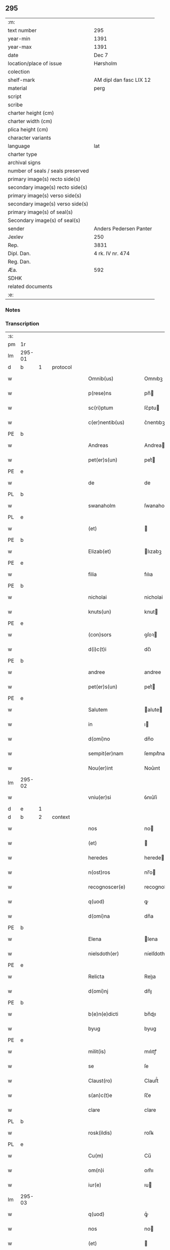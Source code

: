 ** 295

| :m:                               |                         |
| text number                       | 295                     |
| year-min                          | 1391                    |
| year-max                          | 1391                    |
| date                              | Dec 7                   |
| location/place of issue           | Hørsholm                |
| colection                         |                         |
| shelf-mark                        | AM dipl dan fasc LIX 12 |
| material                          | perg                    |
| script                            |                         |
| scribe                            |                         |
| charter height (cm)               |                         |
| charter width (cm)                |                         |
| plica height (cm)                 |                         |
| character variants                |                         |
| language                          | lat                     |
| charter type                      |                         |
| archival signs                    |                         |
| number of seals / seals preserved |                         |
| primary image(s) recto side(s)    |                         |
| secondary image(s) recto side(s)  |                         |
| primary image(s) verso side(s)    |                         |
| secondary image(s) verso side(s)  |                         |
| primary image(s) of seal(s)       |                         |
| Secondary image(s) of seal(s)     |                         |
| sender                            | Anders Pedersen Panter  |
| Jexlev                            | 250                     |
| Rep.                              | 3831                    |
| Dipl. Dan.                        | 4 rk. IV nr. 474        |
| Reg. Dan.                         |                         |
| Æa.                               | 592                     |
| SDHK                              |                         |
| related documents                 |                         |
| :e:                               |                         |

*** Notes


*** Transcription
| :s: |        |   |   |   |   |                       |             |   |   |   |   |     |   |   |   |               |          |          |  |    |    |    |    |
| pm  | 1r     |   |   |   |   |                       |             |   |   |   |   |     |   |   |   |               |          |          |  |    |    |    |    |
| lm  | 295-01 |   |   |   |   |                       |             |   |   |   |   |     |   |   |   |               |          |          |  |    |    |    |    |
| d  | b      | 1  |   | protocol  |   |                       |             |   |   |   |   |     |   |   |   |               |          |          |  |    |    |    |    |
| w   |        |   |   |   |   | Omnib(us)             | Omnıbꝫ      |   |   |   |   | lat |   |   |   |        295-01 | 1:protocol |          |  |    |    |    |    |
| w   |        |   |   |   |   | p(rese)ns             | pn̅         |   |   |   |   | lat |   |   |   |        295-01 | 1:protocol |          |  |    |    |    |    |
| w   |        |   |   |   |   | sc(ri)ptum            | ſc͛ptu      |   |   |   |   | lat |   |   |   |        295-01 | 1:protocol |          |  |    |    |    |    |
| w   |        |   |   |   |   | c(er)nentib(us)       | c͛nentıbꝫ    |   |   |   |   | lat |   |   |   |        295-01 | 1:protocol |          |  |    |    |    |    |
| PE  | b      |   |   |   |   |                       |             |   |   |   |   |     |   |   |   |               |          |          |  |    |    |    |    |
| w   |        |   |   |   |   | Andreas               | Andrea     |   |   |   |   | lat |   |   |   |        295-01 | 1:protocol |          |  |2796|    |    |    |
| w   |        |   |   |   |   | pet(er)s(un)          | pet͛        |   |   |   |   | dan |   |   |   |        295-01 | 1:protocol |          |  |2796|    |    |    |
| PE  | e      |   |   |   |   |                       |             |   |   |   |   |     |   |   |   |               |          |          |  |    |    |    |    |
| w   |        |   |   |   |   | de                    | de          |   |   |   |   | lat |   |   |   |        295-01 | 1:protocol |          |  |    |    |    |    |
| PL  | b      |   |   |   |   |                       |             |   |   |   |   |     |   |   |   |               |          |          |  |    |    |    |    |
| w   |        |   |   |   |   | swanaholm             | ſwanahol   |   |   |   |   | dan |   |   |   |        295-01 | 1:protocol |          |  |    |    |2659|    |
| PL  | e      |   |   |   |   |                       |             |   |   |   |   |     |   |   |   |               |          |          |  |    |    |    |    |
| w   |        |   |   |   |   | (et)                  |            |   |   |   |   | lat |   |   |   |        295-01 | 1:protocol |          |  |    |    |    |    |
| PE  | b      |   |   |   |   |                       |             |   |   |   |   |     |   |   |   |               |          |          |  |    |    |    |    |
| w   |        |   |   |   |   | Elizab(et)            | lızabꝫ     |   |   |   |   | lat |   |   |   |        295-01 | 1:protocol |          |  |2797|    |    |    |
| PE  | e      |   |   |   |   |                       |             |   |   |   |   |     |   |   |   |               |          |          |  |    |    |    |    |
| w   |        |   |   |   |   | filia                 | fılıa       |   |   |   |   | lat |   |   |   |        295-01 | 1:protocol |          |  |    |    |    |    |
| PE  | b      |   |   |   |   |                       |             |   |   |   |   |     |   |   |   |               |          |          |  |    |    |    |    |
| w   |        |   |   |   |   | nicholai              | nicholai    |   |   |   |   | lat |   |   |   |        295-01 | 1:protocol |          |  |2799|    |    |    |
| w   |        |   |   |   |   | knuts(un)             | knut       |   |   |   |   | dan |   |   |   |        295-01 | 1:protocol |          |  |2799|    |    |    |
| PE  | e      |   |   |   |   |                       |             |   |   |   |   |     |   |   |   |               |          |          |  |    |    |    |    |
| w   |        |   |   |   |   | (con)sors             | ꝯſoꝛ       |   |   |   |   | lat |   |   |   |        295-01 | 1:protocol |          |  |    |    |    |    |
| w   |        |   |   |   |   | d(i)c(t)i             | dc̅ı         |   |   |   |   | lat |   |   |   |        295-01 | 1:protocol |          |  |    |    |    |    |
| PE  | b      |   |   |   |   |                       |             |   |   |   |   |     |   |   |   |               |          |          |  |    |    |    |    |
| w   |        |   |   |   |   | andree                | andree      |   |   |   |   | lat |   |   |   |        295-01 | 1:protocol |          |  |2798|    |    |    |
| w   |        |   |   |   |   | pet(er)s(un)          | pet͛        |   |   |   |   | dan |   |   |   |        295-01 | 1:protocol |          |  |2798|    |    |    |
| PE  | e      |   |   |   |   |                       |             |   |   |   |   |     |   |   |   |               |          |          |  |    |    |    |    |
| w   |        |   |   |   |   | Salutem               | alute     |   |   |   |   | lat |   |   |   |        295-01 | 1:protocol |          |  |    |    |    |    |
| w   |        |   |   |   |   | in                    | ı          |   |   |   |   | lat |   |   |   |        295-01 | 1:protocol |          |  |    |    |    |    |
| w   |        |   |   |   |   | d(omi)no              | dn̅o         |   |   |   |   | lat |   |   |   |        295-01 | 1:protocol |          |  |    |    |    |    |
| w   |        |   |   |   |   | sempit(er)nam         | ſempıt͛na   |   |   |   |   | lat |   |   |   |        295-01 | 1:protocol |          |  |    |    |    |    |
| w   |        |   |   |   |   | Nou(er)int            | Nou͛ınt      |   |   |   |   | lat |   |   |   |        295-01 | 1:protocol |          |  |    |    |    |    |
| lm  | 295-02 |   |   |   |   |                       |             |   |   |   |   |     |   |   |   |               |          |          |  |    |    |    |    |
| w   |        |   |   |   |   | vniu(er)si            | ỽnıu͛ſi      |   |   |   |   | lat |   |   |   |        295-02 | 1:protocol |          |  |    |    |    |    |
| d  | e      | 1  |   |   |   |                       |             |   |   |   |   |     |   |   |   |               |          |          |  |    |    |    |    |
| d  | b      | 2  |   | context  |   |                       |             |   |   |   |   |     |   |   |   |               |          |          |  |    |    |    |    |
| w   |        |   |   |   |   | nos                   | no         |   |   |   |   | lat |   |   |   |        295-02 | 2:context |          |  |    |    |    |    |
| w   |        |   |   |   |   | (et)                  |            |   |   |   |   | lat |   |   |   |        295-02 | 2:context |          |  |    |    |    |    |
| w   |        |   |   |   |   | heredes               | herede     |   |   |   |   | lat |   |   |   |        295-02 | 2:context |          |  |    |    |    |    |
| w   |        |   |   |   |   | n(ost)ros             | nr̅o        |   |   |   |   | lat |   |   |   |        295-02 | 2:context |          |  |    |    |    |    |
| w   |        |   |   |   |   | recognoscer(e)        | recognoſce |   |   |   |   | lat |   |   |   |        295-02 | 2:context |          |  |    |    |    |    |
| w   |        |   |   |   |   | q(uod)                | ꝙ           |   |   |   |   | lat |   |   |   |        295-02 | 2:context |          |  |    |    |    |    |
| w   |        |   |   |   |   | d(omi)na              | dn̅a         |   |   |   |   | lat |   |   |   |        295-02 | 2:context |          |  |    |    |    |    |
| PE  | b      |   |   |   |   |                       |             |   |   |   |   |     |   |   |   |               |          |          |  |    |    |    |    |
| w   |        |   |   |   |   | Elena                 | lena       |   |   |   |   | lat |   |   |   |        295-02 | 2:context |          |  |2800|    |    |    |
| w   |        |   |   |   |   | nielsdoth(er)         | níelſdoth  |   |   |   |   | dan |   |   |   |        295-02 | 2:context |          |  |2800|    |    |    |
| PE  | e      |   |   |   |   |                       |             |   |   |   |   |     |   |   |   |               |          |          |  |    |    |    |    |
| w   |        |   |   |   |   | Relicta               | Relıa      |   |   |   |   | lat |   |   |   |        295-02 | 2:context |          |  |    |    |    |    |
| w   |        |   |   |   |   | d(omi)nj              | dn̅ȷ         |   |   |   |   | lat |   |   |   |        295-02 | 2:context |          |  |    |    |    |    |
| PE  | b      |   |   |   |   |                       |             |   |   |   |   |     |   |   |   |               |          |          |  |    |    |    |    |
| w   |        |   |   |   |   | b(e)n(e)dicti         | bn̅dıı      |   |   |   |   | lat |   |   |   |        295-02 | 2:context |          |  |2801|    |    |    |
| w   |        |   |   |   |   | byug                  | byug        |   |   |   |   | dan |   |   |   |        295-02 | 2:context |          |  |2801|    |    |    |
| PE  | e      |   |   |   |   |                       |             |   |   |   |   |     |   |   |   |               |          |          |  |    |    |    |    |
| w   |        |   |   |   |   | milit(is)             | mılıtꝭ      |   |   |   |   | lat |   |   |   |        295-02 | 2:context |          |  |    |    |    |    |
| w   |        |   |   |   |   | se                    | ſe          |   |   |   |   | lat |   |   |   |        295-02 | 2:context |          |  |    |    |    |    |
| w   |        |   |   |   |   | Claust(ro)            | Clauﬅͦ       |   |   |   |   | lat |   |   |   |        295-02 | 2:context |          |  |    |    |    |    |
| w   |        |   |   |   |   | s(an)c(t)e            | ſc̅e         |   |   |   |   | lat |   |   |   |        295-02 | 2:context |          |  |    |    |    |    |
| w   |        |   |   |   |   | clare                 | clare       |   |   |   |   | lat |   |   |   |        295-02 | 2:context |          |  |    |    |    |    |
| PL  | b      |   |   |   |   |                       |             |   |   |   |   |     |   |   |   |               |          |          |  |    |    |    |    |
| w   |        |   |   |   |   | rosk(ildis)           | roſꝃ        |   |   |   |   | lat |   |   |   |        295-02 | 2:context |          |  |    |    |2660|    |
| PL  | e      |   |   |   |   |                       |             |   |   |   |   |     |   |   |   |               |          |          |  |    |    |    |    |
| w   |        |   |   |   |   | Cu(m)                 | Cu̅          |   |   |   |   | lat |   |   |   |        295-02 | 2:context |          |  |    |    |    |    |
| w   |        |   |   |   |   | om(n)i                | om̅ı         |   |   |   |   | lat |   |   |   |        295-02 | 2:context |          |  |    |    |    |    |
| w   |        |   |   |   |   | iur(e)                | ıu         |   |   |   |   | lat |   |   |   |        295-02 | 2:context |          |  |    |    |    |    |
| lm  | 295-03 |   |   |   |   |                       |             |   |   |   |   |     |   |   |   |               |          |          |  |    |    |    |    |
| w   |        |   |   |   |   | q(uod)                | ꝙͦ           |   |   |   |   | lat |   |   |   |        295-03 | 2:context |          |  |    |    |    |    |
| w   |        |   |   |   |   | nos                   | no         |   |   |   |   | lat |   |   |   |        295-03 | 2:context |          |  |    |    |    |    |
| w   |        |   |   |   |   | (et)                  |            |   |   |   |   | lat |   |   |   |        295-03 | 2:context |          |  |    |    |    |    |
| w   |        |   |   |   |   | heredes               | herede     |   |   |   |   | lat |   |   |   |        295-03 | 2:context |          |  |    |    |    |    |
| w   |        |   |   |   |   | n(ost)ri              | nr̅ı         |   |   |   |   | lat |   |   |   |        295-03 | 2:context |          |  |    |    |    |    |
| w   |        |   |   |   |   | h(ab)em(us)           | he̅m᷒         |   |   |   |   | lat |   |   |   |        295-03 | 2:context |          |  |    |    |    |    |
| w   |        |   |   |   |   | (et)                  |            |   |   |   |   | lat |   |   |   |        295-03 | 2:context |          |  |    |    |    |    |
| w   |        |   |   |   |   | in                    | i          |   |   |   |   | lat |   |   |   |        295-03 | 2:context |          |  |    |    |    |    |
| w   |        |   |   |   |   | poster(um)            | poﬅeꝝ       |   |   |   |   | lat |   |   |   |        295-03 | 2:context |          |  |    |    |    |    |
| w   |        |   |   |   |   | h(ab)er(e)            | he̅         |   |   |   |   | lat |   |   |   |        295-03 | 2:context |          |  |    |    |    |    |
| w   |        |   |   |   |   | possum(us)            | poum᷒       |   |   |   |   | lat |   |   |   |        295-03 | 2:context |          |  |    |    |    |    |
| w   |        |   |   |   |   | in                    | ı          |   |   |   |   | lat |   |   |   |        295-03 | 2:context |          |  |    |    |    |    |
| w   |        |   |   |   |   | bonis                 | boni       |   |   |   |   | lat |   |   |   |        295-03 | 2:context |          |  |    |    |    |    |
| w   |        |   |   |   |   | inf(ra)sc(ri)pt(is)   | ınfſcptꝭ  |   |   |   |   | lat |   |   |   |        295-03 | 2:context |          |  |    |    |    |    |
| w   |        |   |   |   |   | vt                    | ỽt          |   |   |   |   | lat |   |   |   |        295-03 | 2:context |          |  |    |    |    |    |
| w   |        |   |   |   |   | seq(ui)t(ur)          | ſeq͛tᷣ        |   |   |   |   | lat |   |   |   |        295-03 | 2:context |          |  |    |    |    |    |
| w   |        |   |   |   |   | ex                    | ex          |   |   |   |   | lat |   |   |   |        295-03 | 2:context |          |  |    |    |    |    |
| w   |        |   |   |   |   | (con)silio            | ꝯſılıo      |   |   |   |   | lat |   |   |   |        295-03 | 2:context |          |  |    |    |    |    |
| w   |        |   |   |   |   | p(rese)ent(em)        | ꝑentͫ        |   |   |   |   | lat |   |   |   |        295-03 | 2:context |          |  |    |    |    |    |
| w   |        |   |   |   |   | (et)                  |            |   |   |   |   | lat |   |   |   |        295-03 | 2:context |          |  |    |    |    |    |
| w   |        |   |   |   |   | amicor(um)            | amıcoꝝ      |   |   |   |   | lat |   |   |   |        295-03 | 2:context |          |  |    |    |    |    |
| w   |        |   |   |   |   | suor(um)              | ſuoꝝ        |   |   |   |   | lat |   |   |   |        295-03 | 2:context |          |  |    |    |    |    |
| w   |        |   |   |   |   | (et)                  |            |   |   |   |   | lat |   |   |   |        295-03 | 2:context |          |  |    |    |    |    |
| w   |        |   |   |   |   | sp(eci)alit(er)       | ſpal̅ıt     |   |   |   |   | lat |   |   |   |        295-03 | 2:context |          |  |    |    |    |    |
| w   |        |   |   |   |   | n(ost)r(u)m           | nr̅         |   |   |   |   | lat |   |   |   |        295-03 | 2:context |          |  |    |    |    |    |
| w   |        |   |   |   |   | (com)m(en)dauit       | ꝯm̅dauit     |   |   |   |   | lat |   |   |   |        295-03 | 2:context |          |  |    |    |    |    |
| w   |        |   |   |   |   | p(rimo)               | pͦ           |   |   |   |   | lat |   |   |   |        295-03 | 2:context |          |  |    |    |    |    |
| lm  | 295-04 |   |   |   |   |                       |             |   |   |   |   |     |   |   |   |               |          |          |  |    |    |    |    |
| w   |        |   |   |   |   | q(uod)                | ꝙ           |   |   |   |   | lat |   |   |   |        295-04 | 2:context |          |  |    |    |    |    |
| w   |        |   |   |   |   | ip(s)a                | ıp̅a         |   |   |   |   | lat |   |   |   |        295-04 | 2:context |          |  |    |    |    |    |
| w   |        |   |   |   |   | d(omi)na              | dn̅a         |   |   |   |   | lat |   |   |   |        295-04 | 2:context |          |  |    |    |    |    |
| PE  | b      |   |   |   |   |                       |             |   |   |   |   |     |   |   |   |               |          |          |  |    |    |    |    |
| w   |        |   |   |   |   | Elena                 | lena       |   |   |   |   | lat |   |   |   |        295-04 | 2:context |          |  |2802|    |    |    |
| PE  | e      |   |   |   |   |                       |             |   |   |   |   |     |   |   |   |               |          |          |  |    |    |    |    |
| w   |        |   |   |   |   | claust(ro)            | clauﬅͦ       |   |   |   |   | lat |   |   |   |        295-04 | 2:context |          |  |    |    |    |    |
| w   |        |   |   |   |   | s(an)c(t)e            | ſc̅e         |   |   |   |   | lat |   |   |   |        295-04 | 2:context |          |  |    |    |    |    |
| w   |        |   |   |   |   | !cler(e)¡             | !cle¡      |   |   |   |   | lat |   |   |   |        295-04 | 2:context |          |  |    |    |    |    |
| PL  | b      |   |   |   |   |                       |             |   |   |   |   |     |   |   |   |               |          |          |  |    |    |    |    |
| w   |        |   |   |   |   | rosk(ildis)           | roſꝃ        |   |   |   |   | lat |   |   |   |        295-04 | 2:context |          |  |    |    |2668|    |
| PL  | e      |   |   |   |   |                       |             |   |   |   |   |     |   |   |   |               |          |          |  |    |    |    |    |
| w   |        |   |   |   |   | om(n)ia               | om̅ıa        |   |   |   |   | lat |   |   |   |        295-04 | 2:context |          |  |    |    |    |    |
| w   |        |   |   |   |   | bo(na)                | bo         |   |   |   |   | lat |   |   |   |        295-04 | 2:context |          |  |    |    |    |    |
| w   |        |   |   |   |   | que                   | que         |   |   |   |   | lat |   |   |   |        295-04 | 2:context |          |  |    |    |    |    |
| w   |        |   |   |   |   | d(omi)n(u)s           | dn̅         |   |   |   |   | lat |   |   |   |        295-04 | 2:context |          |  |    |    |    |    |
| PE  | b      |   |   |   |   |                       |             |   |   |   |   |     |   |   |   |               |          |          |  |    |    |    |    |
| w   |        |   |   |   |   | b(e)n(e)d(ic)tus      | bn̅dt̅u      |   |   |   |   | lat |   |   |   |        295-04 | 2:context |          |  |2803|    |    |    |
| w   |        |   |   |   |   | byug                  | byug        |   |   |   |   | dan |   |   |   |        295-04 | 2:context |          |  |2803|    |    |    |
| PE  | e      |   |   |   |   |                       |             |   |   |   |   |     |   |   |   |               |          |          |  |    |    |    |    |
| w   |        |   |   |   |   | cu(m)                 | cu̅          |   |   |   |   | lat |   |   |   |        295-04 | 2:context |          |  |    |    |    |    |
| w   |        |   |   |   |   | ip(s)a                | ıp̅a         |   |   |   |   | lat |   |   |   |        295-04 | 2:context |          |  |    |    |    |    |
| w   |        |   |   |   |   | d(omi)na              | dn̅a         |   |   |   |   | lat |   |   |   |        295-04 | 2:context |          |  |    |    |    |    |
| PE  | b      |   |   |   |   |                       |             |   |   |   |   |     |   |   |   |               |          |          |  |    |    |    |    |
| w   |        |   |   |   |   | elena                 | elena       |   |   |   |   | lat |   |   |   |        295-04 | 2:context |          |  |2804|    |    |    |
| PE  | e      |   |   |   |   |                       |             |   |   |   |   |     |   |   |   |               |          |          |  |    |    |    |    |
| w   |        |   |   |   |   | post                  | poﬅ         |   |   |   |   | lat |   |   |   |        295-04 | 2:context |          |  |    |    |    |    |
| w   |        |   |   |   |   | mortem                | moꝛte      |   |   |   |   | lat |   |   |   |        295-04 | 2:context |          |  |    |    |    |    |
| w   |        |   |   |   |   | patr(is)              | patrꝭ       |   |   |   |   | lat |   |   |   |        295-04 | 2:context |          |  |    |    |    |    |
| w   |        |   |   |   |   | sui                   | ſuı         |   |   |   |   | lat |   |   |   |        295-04 | 2:context |          |  |    |    |    |    |
| PE  | b      |   |   |   |   |                       |             |   |   |   |   |     |   |   |   |               |          |          |  |    |    |    |    |
| w   |        |   |   |   |   | nicholai              | nicholai    |   |   |   |   | lat |   |   |   |        295-04 | 2:context |          |  |2805|    |    |    |
| w   |        |   |   |   |   | erixs(un)             | erix       |   |   |   |   | dan |   |   |   |        295-04 | 2:context |          |  |2805|    |    |    |
| PE  | e      |   |   |   |   |                       |             |   |   |   |   |     |   |   |   |               |          |          |  |    |    |    |    |
| w   |        |   |   |   |   | (et)                  |            |   |   |   |   | lat |   |   |   |        295-04 | 2:context |          |  |    |    |    |    |
| w   |        |   |   |   |   | fratr(is)             | fratrꝭ      |   |   |   |   | lat |   |   |   |        295-04 | 2:context |          |  |    |    |    |    |
| lm  | 295-05 |   |   |   |   |                       |             |   |   |   |   |     |   |   |   |               |          |          |  |    |    |    |    |
| w   |        |   |   |   |   | sui                   | ſuı         |   |   |   |   | lat |   |   |   |        295-05 | 2:context |          |  |    |    |    |    |
| PE  | b      |   |   |   |   |                       |             |   |   |   |   |     |   |   |   |               |          |          |  |    |    |    |    |
| w   |        |   |   |   |   | Erici                 | rıci       |   |   |   |   | lat |   |   |   |        295-05 | 2:context |          |  |2806|    |    |    |
| w   |        |   |   |   |   | niclis(un)            | niclı      |   |   |   |   | dan |   |   |   |        295-05 | 2:context |          |  |2806|    |    |    |
| PE  | e      |   |   |   |   |                       |             |   |   |   |   |     |   |   |   |               |          |          |  |    |    |    |    |
| w   |        |   |   |   |   | pie                   | pie         |   |   |   |   | lat |   |   |   |        295-05 | 2:context |          |  |    |    |    |    |
| w   |        |   |   |   |   | memor(ie)             | memo       |   |   |   |   | lat |   |   |   |        295-05 | 2:context |          |  |    |    |    |    |
| w   |        |   |   |   |   | h(ab)uit              | hu̅ıt        |   |   |   |   | lat |   |   |   |        295-05 | 2:context |          |  |    |    |    |    |
| w   |        |   |   |   |   | (et)                  |            |   |   |   |   | lat |   |   |   |        295-05 | 2:context |          |  |    |    |    |    |
| w   |        |   |   |   |   | he(re)ditauit         | he͛dıtauit   |   |   |   |   | lat |   |   |   |        295-05 | 2:context |          |  |    |    |    |    |
| p   |        |   |   |   |   | .                     | .           |   |   |   |   | lat |   |   |   |        295-05 | 2:context |          |  |    |    |    |    |
| w   |        |   |   |   |   | in                    | ı          |   |   |   |   | lat |   |   |   |        295-05 | 2:context |          |  |    |    |    |    |
| PL  | b      |   |   |   |   |                       |             |   |   |   |   |     |   |   |   |               |          |          |  |    |    |    |    |
| w   |        |   |   |   |   | strøby                | ﬅrøby       |   |   |   |   | dan |   |   |   |        295-05 | 2:context |          |  |    |    |2661|    |
| PL  | e      |   |   |   |   |                       |             |   |   |   |   |     |   |   |   |               |          |          |  |    |    |    |    |
| p   |        |   |   |   |   | .                     | .           |   |   |   |   | lat |   |   |   |        295-05 | 2:context |          |  |    |    |    |    |
| w   |        |   |   |   |   | in                    | ı          |   |   |   |   | lat |   |   |   |        295-05 | 2:context |          |  |    |    |    |    |
| w   |        |   |   |   |   | steuensh(e)r(et)      | ﬅeuenſhꝛ̅    |   |   |   |   | dan |   |   |   |        295-05 | 2:context |          |  |    |    |    |    |
| w   |        |   |   |   |   | sita                  | ſıta        |   |   |   |   | lat |   |   |   |        295-05 | 2:context |          |  |    |    |    |    |
| w   |        |   |   |   |   | cu(m)                 | cu̅          |   |   |   |   | lat |   |   |   |        295-05 | 2:context |          |  |    |    |    |    |
| w   |        |   |   |   |   | om(n)ib(us)           | om̅ıbꝫ       |   |   |   |   | lat |   |   |   |        295-05 | 2:context |          |  |    |    |    |    |
| w   |        |   |   |   |   | suis                  | ſuı        |   |   |   |   | lat |   |   |   |        295-05 | 2:context |          |  |    |    |    |    |
| w   |        |   |   |   |   | p(er)tine(n)iis       | ꝑtıne̅íí    |   |   |   |   | lat |   |   |   |        295-05 | 2:context |          |  |    |    |    |    |
| w   |        |   |   |   |   | n(u)llis              | nll̅ı       |   |   |   |   | lat |   |   |   |        295-05 | 2:context |          |  |    |    |    |    |
| w   |        |   |   |   |   | except(is)            | exceptꝭ     |   |   |   |   | lat |   |   |   |        295-05 | 2:context |          |  |    |    |    |    |
| w   |        |   |   |   |   | dat                   | dat         |   |   |   |   | lat |   |   |   |        295-05 | 2:context |          |  |    |    |    |    |
| w   |        |   |   |   |   | (et)                  |            |   |   |   |   | lat |   |   |   |        295-05 | 2:context |          |  |    |    |    |    |
| w   |        |   |   |   |   | scotat                | ſcotat      |   |   |   |   | lat |   |   |   |        295-05 | 2:context |          |  |    |    |    |    |
| w   |        |   |   |   |   | in                    | ı          |   |   |   |   | lat |   |   |   |        295-05 | 2:context |          |  |    |    |    |    |
| w   |        |   |   |   |   | p(er)petuu(m)         | ̲etuu̅       |   |   |   |   | lat |   |   |   |        295-05 | 2:context |          |  |    |    |    |    |
| lm  | 295-06 |   |   |   |   |                       |             |   |   |   |   |     |   |   |   |               |          |          |  |    |    |    |    |
| w   |        |   |   |   |   | possidenda            | poıdenda   |   |   |   |   | lat |   |   |   |        295-06 | 2:context |          |  |    |    |    |    |
| w   |        |   |   |   |   | Ita                   | Ita         |   |   |   |   | lat |   |   |   |        295-06 | 2:context |          |  |    |    |    |    |
| w   |        |   |   |   |   | q(uod)                | ꝙ           |   |   |   |   | lat |   |   |   |        295-06 | 2:context |          |  |    |    |    |    |
| w   |        |   |   |   |   | ip(s)a                | ıp̅a         |   |   |   |   | lat |   |   |   |        295-06 | 2:context |          |  |    |    |    |    |
| w   |        |   |   |   |   | d(omi)na              | dn̅a         |   |   |   |   | lat |   |   |   |        295-06 | 2:context |          |  |    |    |    |    |
| PE  | b      |   |   |   |   |                       |             |   |   |   |   |     |   |   |   |               |          |          |  |    |    |    |    |
| w   |        |   |   |   |   | elena                 | elena       |   |   |   |   | lat |   |   |   |        295-06 | 2:context |          |  |2808|    |    |    |
| PE  | e      |   |   |   |   |                       |             |   |   |   |   |     |   |   |   |               |          |          |  |    |    |    |    |
| w   |        |   |   |   |   | (et)                  |            |   |   |   |   | lat |   |   |   |        295-06 | 2:context |          |  |    |    |    |    |
| w   |        |   |   |   |   | claustr(um)           | clauﬅrͫ      |   |   |   |   | lat |   |   |   |        295-06 | 2:context |          |  |    |    |    |    |
| w   |        |   |   |   |   | p(re)d(i)c(t)um       | p̅dc̅u       |   |   |   |   | lat |   |   |   |        295-06 | 2:context |          |  |    |    |    |    |
| w   |        |   |   |   |   | ip(s)is               | ıp̅ı        |   |   |   |   | lat |   |   |   |        295-06 | 2:context |          |  |    |    |    |    |
| w   |        |   |   |   |   | bo(n)is               | bo̅ı        |   |   |   |   | lat |   |   |   |        295-06 | 2:context |          |  |    |    |    |    |
| w   |        |   |   |   |   | tam                   | ta         |   |   |   |   | lat |   |   |   |        295-06 | 2:context |          |  |    |    |    |    |
| w   |        |   |   |   |   | in                    | i          |   |   |   |   | lat |   |   |   |        295-06 | 2:context |          |  |    |    |    |    |
| w   |        |   |   |   |   | vita                  | ỽıta        |   |   |   |   | lat |   |   |   |        295-06 | 2:context |          |  |    |    |    |    |
| w   |        |   |   |   |   | ip(s)i(us)            | ıp̅ı᷒         |   |   |   |   | lat |   |   |   |        295-06 | 2:context |          |  |    |    |    |    |
| w   |        |   |   |   |   | d(omi)ne              | dn̅e         |   |   |   |   | lat |   |   |   |        295-06 | 2:context |          |  |    |    |    |    |
| PE  | b      |   |   |   |   |                       |             |   |   |   |   |     |   |   |   |               |          |          |  |    |    |    |    |
| w   |        |   |   |   |   | Elene                 | lene       |   |   |   |   | lat |   |   |   |        295-06 | 2:context |          |  |2807|    |    |    |
| PE  | e      |   |   |   |   |                       |             |   |   |   |   |     |   |   |   |               |          |          |  |    |    |    |    |
| w   |        |   |   |   |   | q(uam)                | ꝙ          |   |   |   |   | lat |   |   |   |        295-06 | 2:context |          |  |    |    |    |    |
| w   |        |   |   |   |   | post                  | poﬅ         |   |   |   |   | lat |   |   |   |        295-06 | 2:context |          |  |    |    |    |    |
| w   |        |   |   |   |   | morte(m)              | moꝛte̅       |   |   |   |   | lat |   |   |   |        295-06 | 2:context |          |  |    |    |    |    |
| w   |        |   |   |   |   | ip(s)i(us)            | ıp̅ı        |   |   |   |   | lat |   |   |   |        295-06 | 2:context |          |  |    |    |    |    |
| w   |        |   |   |   |   | libe(re)              | lıbe͛        |   |   |   |   | lat |   |   |   |        295-06 | 2:context |          |  |    |    |    |    |
| w   |        |   |   |   |   | vtant(ur)             | ỽtantᷣ       |   |   |   |   | lat |   |   |   |        295-06 | 2:context |          |  |    |    |    |    |
| w   |        |   |   |   |   | (et)                  |            |   |   |   |   | lat |   |   |   |        295-06 | 2:context |          |  |    |    |    |    |
| w   |        |   |   |   |   | ad                    | ad          |   |   |   |   | lat |   |   |   |        295-06 | 2:context |          |  |    |    |    |    |
| w   |        |   |   |   |   | vsum                  | ỽſu        |   |   |   |   | lat |   |   |   |        295-06 | 2:context |          |  |    |    |    |    |
| w   |        |   |   |   |   | suu(m)                | ſuu̅         |   |   |   |   | lat |   |   |   |        295-06 | 2:context |          |  |    |    |    |    |
| w   |        |   |   |   |   | ordi(n)a¦b(un)t       | oꝛdıa¦bt̅    |   |   |   |   | lat |   |   |   | 295-06—295-07 | 2:context |          |  |    |    |    |    |
| w   |        |   |   |   |   | absq(ue)              | abſqꝫ       |   |   |   |   | lat |   |   |   |        295-07 | 2:context |          |  |    |    |    |    |
| w   |        |   |   |   |   | reclamac(i)o(n)e      | reclamac̅oe  |   |   |   |   | lat |   |   |   |        295-07 | 2:context |          |  |    |    |    |    |
| w   |        |   |   |   |   | n(ost)ror(um)         | nr̅oꝝ        |   |   |   |   | lat |   |   |   |        295-07 | 2:context |          |  |    |    |    |    |
| w   |        |   |   |   |   | he(re)du(m)           | he͛du̅        |   |   |   |   | lat |   |   |   |        295-07 | 2:context |          |  |    |    |    |    |
| w   |        |   |   |   |   | aliq(uo)r(um)         | alıqͦꝝ       |   |   |   |   | lat |   |   |   |        295-07 | 2:context |          |  |    |    |    |    |
| p   |        |   |   |   |   | .                     | .           |   |   |   |   | lat |   |   |   |        295-07 | 2:context |          |  |    |    |    |    |
| w   |        |   |   |   |   | It(em)                | I          |   |   |   |   | lat |   |   |   |        295-07 | 2:context |          |  |    |    |    |    |
| w   |        |   |   |   |   | ip(s)a                | ıp̅a         |   |   |   |   | lat |   |   |   |        295-07 | 2:context |          |  |    |    |    |    |
| w   |        |   |   |   |   | d(omi)na              | dn̅a         |   |   |   |   | lat |   |   |   |        295-07 | 2:context |          |  |    |    |    |    |
| PE  | b      |   |   |   |   |                       |             |   |   |   |   |     |   |   |   |               |          |          |  |    |    |    |    |
| w   |        |   |   |   |   | elena                 | elena       |   |   |   |   | lat |   |   |   |        295-07 | 2:context |          |  |2809|    |    |    |
| PE  | e      |   |   |   |   |                       |             |   |   |   |   |     |   |   |   |               |          |          |  |    |    |    |    |
| w   |        |   |   |   |   | p(re)d(ic)ta          | p̅dt̅a        |   |   |   |   | lat |   |   |   |        295-07 | 2:context |          |  |    |    |    |    |
| p   |        |   |   |   |   | /                     | /           |   |   |   |   | lat |   |   |   |        295-07 | 2:context |          |  |    |    |    |    |
| w   |        |   |   |   |   | bona                  | bona        |   |   |   |   | lat |   |   |   |        295-07 | 2:context |          |  |    |    |    |    |
| w   |        |   |   |   |   | in                    | i          |   |   |   |   | lat |   |   |   |        295-07 | 2:context |          |  |    |    |    |    |
| PL  | b      |   |   |   |   |                       |             |   |   |   |   |     |   |   |   |               |          |          |  |    |    |    |    |
| w   |        |   |   |   |   | bawelse               | bawelſe     |   |   |   |   | dan |   |   |   |        295-07 | 2:context |          |  |    |    |2662|    |
| PL  | e      |   |   |   |   |                       |             |   |   |   |   |     |   |   |   |               |          |          |  |    |    |    |    |
| p   |        |   |   |   |   | .                     | .           |   |   |   |   | lat |   |   |   |        295-07 | 2:context |          |  |    |    |    |    |
| w   |        |   |   |   |   | bo(na)                | bo         |   |   |   |   | lat |   |   |   |        295-07 | 2:context |          |  |    |    |    |    |
| w   |        |   |   |   |   | in                    | i          |   |   |   |   | lat |   |   |   |        295-07 | 2:context |          |  |    |    |    |    |
| PL  | b      |   |   |   |   |                       |             |   |   |   |   |     |   |   |   |               |          |          |  |    |    |    |    |
| w   |        |   |   |   |   | stixnes               | ﬅıxne      |   |   |   |   | dan |   |   |   |        295-07 | 2:context |          |  |    |    |2663|    |
| PL  | e      |   |   |   |   |                       |             |   |   |   |   |     |   |   |   |               |          |          |  |    |    |    |    |
| w   |        |   |   |   |   | vna(m)                | ỽna̅         |   |   |   |   | lat |   |   |   |        295-07 | 2:context |          |  |    |    |    |    |
| w   |        |   |   |   |   | curia(m)              | curıa̅       |   |   |   |   | lat |   |   |   |        295-07 | 2:context |          |  |    |    |    |    |
| w   |        |   |   |   |   | in                    | i          |   |   |   |   | lat |   |   |   |        295-07 | 2:context |          |  |    |    |    |    |
| PL  | b      |   |   |   |   |                       |             |   |   |   |   |     |   |   |   |               |          |          |  |    |    |    |    |
| w   |        |   |   |   |   | hyllinge              | hyllínge    |   |   |   |   | dan |   |   |   |        295-07 | 2:context |          |  |    |    |2664|    |
| PL  | e      |   |   |   |   |                       |             |   |   |   |   |     |   |   |   |               |          |          |  |    |    |    |    |
| w   |        |   |   |   |   | vna(m)                | ỽna̅         |   |   |   |   | lat |   |   |   |        295-07 | 2:context |          |  |    |    |    |    |
| w   |        |   |   |   |   | curia(m)              | curıa̅       |   |   |   |   | lat |   |   |   |        295-07 | 2:context |          |  |    |    |    |    |
| w   |        |   |   |   |   | in                    | i          |   |   |   |   | lat |   |   |   |        295-07 | 2:context |          |  |    |    |    |    |
| PL  | b      |   |   |   |   |                       |             |   |   |   |   |     |   |   |   |               |          |          |  |    |    |    |    |
| w   |        |   |   |   |   | reghorp               | reghoꝛp     |   |   |   |   | dan |   |   |   |        295-07 | 2:context |          |  |    |    |2665|    |
| PL  | e      |   |   |   |   |                       |             |   |   |   |   |     |   |   |   |               |          |          |  |    |    |    |    |
| lm  | 295-08 |   |   |   |   |                       |             |   |   |   |   |     |   |   |   |               |          |          |  |    |    |    |    |
| w   |        |   |   |   |   | vnam                  | ỽna        |   |   |   |   | lat |   |   |   |        295-08 | 2:context |          |  |    |    |    |    |
| w   |        |   |   |   |   | Curia(m)              | Curıa̅       |   |   |   |   | lat |   |   |   |        295-08 | 2:context |          |  |    |    |    |    |
| w   |        |   |   |   |   | i(n)                  | ı̅           |   |   |   |   | lat |   |   |   |        295-08 | 2:context |          |  |    |    |    |    |
| PL  | b      |   |   |   |   |                       |             |   |   |   |   |     |   |   |   |               |          |          |  |    |    |    |    |
| w   |        |   |   |   |   | helløge               | helløge     |   |   |   |   | dan |   |   |   |        295-08 | 2:context |          |  |    |    |2666|    |
| w   |        |   |   |   |   | maglæ                 | maglæ       |   |   |   |   | dan |   |   |   |        295-08 | 2:context |          |  |    |    |2666|    |
| PL  | e      |   |   |   |   |                       |             |   |   |   |   |     |   |   |   |               |          |          |  |    |    |    |    |
| w   |        |   |   |   |   | ad                    | ad          |   |   |   |   | lat |   |   |   |        295-08 | 2:context |          |  |    |    |    |    |
| w   |        |   |   |   |   | dies                  | dıe        |   |   |   |   | lat |   |   |   |        295-08 | 2:context |          |  |    |    |    |    |
| w   |        |   |   |   |   | suos                  | ſuo        |   |   |   |   | lat |   |   |   |        295-08 | 2:context |          |  |    |    |    |    |
| w   |        |   |   |   |   | cu(m)                 | cu̅          |   |   |   |   | lat |   |   |   |        295-08 | 2:context |          |  |    |    |    |    |
| w   |        |   |   |   |   | om(n)ib(us)           | om̅ıbꝫ       |   |   |   |   | lat |   |   |   |        295-08 | 2:context |          |  |    |    |    |    |
| w   |        |   |   |   |   | obue(n)c(i)o(n)ib(us) | obue̅c̅oıbꝫ   |   |   |   |   | lat |   |   |   |        295-08 | 2:context |          |  |    |    |    |    |
| w   |        |   |   |   |   | (et)                  |            |   |   |   |   | lat |   |   |   |        295-08 | 2:context |          |  |    |    |    |    |
| w   |        |   |   |   |   | redditib(us)          | reddıtıbꝫ   |   |   |   |   | lat |   |   |   |        295-08 | 2:context |          |  |    |    |    |    |
| w   |        |   |   |   |   | (et)                  |            |   |   |   |   | lat |   |   |   |        295-08 | 2:context |          |  |    |    |    |    |
| w   |        |   |   |   |   | eor(um)               | eoꝝ         |   |   |   |   | lat |   |   |   |        295-08 | 2:context |          |  |    |    |    |    |
| w   |        |   |   |   |   | bonor(um)             | bonoꝝ       |   |   |   |   | lat |   |   |   |        295-08 | 2:context |          |  |    |    |    |    |
| w   |        |   |   |   |   | p(er)tine(n)tiis      | ꝑtıne̅tíí   |   |   |   |   | lat |   |   |   |        295-08 | 2:context |          |  |    |    |    |    |
| w   |        |   |   |   |   | ad                    | ad          |   |   |   |   | lat |   |   |   |        295-08 | 2:context |          |  |    |    |    |    |
| w   |        |   |   |   |   | vsum                  | ỽſu        |   |   |   |   | lat |   |   |   |        295-08 | 2:context |          |  |    |    |    |    |
| w   |        |   |   |   |   | suu(m)                | ſuu̅         |   |   |   |   | lat |   |   |   |        295-08 | 2:context |          |  |    |    |    |    |
| w   |        |   |   |   |   | (et)                  |            |   |   |   |   | lat |   |   |   |        295-08 | 2:context |          |  |    |    |    |    |
| w   |        |   |   |   |   | claust(ri)            | clauﬅ͛       |   |   |   |   | lat |   |   |   |        295-08 | 2:context |          |  |    |    |    |    |
| w   |        |   |   |   |   | p(re)d(ic)ti          | p̅dt̅ı        |   |   |   |   | lat |   |   |   |        295-08 | 2:context |          |  |    |    |    |    |
| w   |        |   |   |   |   | s(an)c(t)e            | ſc̅e         |   |   |   |   | lat |   |   |   |        295-08 | 2:context |          |  |    |    |    |    |
| w   |        |   |   |   |   | clare                 | clare       |   |   |   |   | lat |   |   |   |        295-08 | 2:context |          |  |    |    |    |    |
| w   |        |   |   |   |   | q(ui)ete              | q͛ete        |   |   |   |   | lat |   |   |   |        295-08 | 2:context |          |  |    |    |    |    |
| lm  | 295-09 |   |   |   |   |                       |             |   |   |   |   |     |   |   |   |               |          |          |  |    |    |    |    |
| w   |        |   |   |   |   | h(ab)eat              | he̅at        |   |   |   |   | lat |   |   |   |        295-09 | 2:context |          |  |    |    |    |    |
| w   |        |   |   |   |   | (et)                  |            |   |   |   |   | lat |   |   |   |        295-09 | 2:context |          |  |    |    |    |    |
| w   |        |   |   |   |   | liber(e)              | lıbe       |   |   |   |   | lat |   |   |   |        295-09 | 2:context |          |  |    |    |    |    |
| w   |        |   |   |   |   | !ordinauit¡           | !oꝛdínauit¡ |   |   |   |   | lat |   |   |   |        295-09 | 2:context |          |  |    |    |    |    |
| w   |        |   |   |   |   | (et)                  |            |   |   |   |   | lat |   |   |   |        295-09 | 2:context |          |  |    |    |    |    |
| w   |        |   |   |   |   | q(ua)n(do)            | qn̅          |   |   |   |   | lat |   |   |   |        295-09 | 2:context |          |  |    |    |    |    |
| w   |        |   |   |   |   | ip(s)a                | ıp̅a         |   |   |   |   | lat |   |   |   |        295-09 | 2:context |          |  |    |    |    |    |
| w   |        |   |   |   |   | d(omi)na              | dn̅a         |   |   |   |   | lat |   |   |   |        295-09 | 2:context |          |  |    |    |    |    |
| PE  | b      |   |   |   |   |                       |             |   |   |   |   |     |   |   |   |               |          |          |  |    |    |    |    |
| w   |        |   |   |   |   | elena                 | elena       |   |   |   |   | lat |   |   |   |        295-09 | 2:context |          |  |2810|    |    |    |
| PE  | e      |   |   |   |   |                       |             |   |   |   |   |     |   |   |   |               |          |          |  |    |    |    |    |
| w   |        |   |   |   |   | morit(ur)             | moꝛıtᷣ       |   |   |   |   | lat |   |   |   |        295-09 | 2:context |          |  |    |    |    |    |
| p   |        |   |   |   |   | .                     | .           |   |   |   |   | lat |   |   |   |        295-09 | 2:context |          |  |    |    |    |    |
| w   |        |   |   |   |   | extu(n)c              | extu̅c       |   |   |   |   | lat |   |   |   |        295-09 | 2:context |          |  |    |    |    |    |
| w   |        |   |   |   |   | deb(et)               | debꝫ        |   |   |   |   | lat |   |   |   |        295-09 | 2:context |          |  |    |    |    |    |
| w   |        |   |   |   |   | claustr(um)           | clauﬅrͫ      |   |   |   |   | lat |   |   |   |        295-09 | 2:context |          |  |    |    |    |    |
| w   |        |   |   |   |   | p(re)d(ic)tum         | p̅dt̅u       |   |   |   |   | lat |   |   |   |        295-09 | 2:context |          |  |    |    |    |    |
| w   |        |   |   |   |   | ip(s)a                | ıp̅a         |   |   |   |   | lat |   |   |   |        295-09 | 2:context |          |  |    |    |    |    |
| w   |        |   |   |   |   | bo(na)                | bo         |   |   |   |   | lat |   |   |   |        295-09 | 2:context |          |  |    |    |    |    |
| w   |        |   |   |   |   | tit(u)lo              | tıtl̅o       |   |   |   |   | lat |   |   |   |        295-09 | 2:context |          |  |    |    |    |    |
| w   |        |   |   |   |   | pigner(is)            | pıgne      |   |   |   |   | lat |   |   |   |        295-09 | 2:context |          |  |    |    |    |    |
| w   |        |   |   |   |   | p(ro)                 | ꝓ           |   |   |   |   | lat |   |   |   |        295-09 | 2:context |          |  |    |    |    |    |
| w   |        |   |   |   |   | Cent(um)              | Centͫ        |   |   |   |   | lat |   |   |   |        295-09 | 2:context |          |  |    |    |    |    |
| w   |        |   |   |   |   | m(ar)ch(is)           | mch.       |   |   |   |   | lat |   |   |   |        295-09 | 2:context |          |  |    |    |    |    |
| w   |        |   |   |   |   | arg(enti)             | ar         |   |   |   |   | lat |   |   |   |        295-09 | 2:context |          |  |    |    |    |    |
| w   |        |   |   |   |   | in                    | i          |   |   |   |   | lat |   |   |   |        295-09 | 2:context |          |  |    |    |    |    |
| w   |        |   |   |   |   | d(e)n(ariis)          | d̅          |   |   |   |   | lat |   |   |   |        295-09 | 2:context |          |  |    |    |    |    |
| w   |        |   |   |   |   | arge(n)teis           | arge̅teı    |   |   |   |   | lat |   |   |   |        295-09 | 2:context |          |  |    |    |    |    |
| lm  | 295-10 |   |   |   |   |                       |             |   |   |   |   |     |   |   |   |               |          |          |  |    |    |    |    |
| w   |        |   |   |   |   | bo(n)is               | bo̅ı        |   |   |   |   | lat |   |   |   |        295-10 | 2:context |          |  |    |    |    |    |
| w   |        |   |   |   |   | (et)                  |            |   |   |   |   | lat |   |   |   |        295-10 | 2:context |          |  |    |    |    |    |
| w   |        |   |   |   |   | datiuis               | datíuí     |   |   |   |   | lat |   |   |   |        295-10 | 2:context |          |  |    |    |    |    |
| w   |        |   |   |   |   | h(ab)er(e)            | he̅         |   |   |   |   | lat |   |   |   |        295-10 | 2:context |          |  |    |    |    |    |
| w   |        |   |   |   |   | (et)                  |            |   |   |   |   | lat |   |   |   |        295-10 | 2:context |          |  |    |    |    |    |
| w   |        |   |   |   |   | reti(n)er(e)          | retı̅e      |   |   |   |   | lat |   |   |   |        295-10 | 2:context |          |  |    |    |    |    |
| w   |        |   |   |   |   | don(ec)               | donͨ         |   |   |   |   | lat |   |   |   |        295-10 | 2:context |          |  |    |    |    |    |
| w   |        |   |   |   |   | legal(ite)r           | legal̅      |   |   |   |   | lat |   |   |   |        295-10 | 2:context |          |  |    |    |    |    |
| w   |        |   |   |   |   | p(ro)                 | ꝓ           |   |   |   |   | lat |   |   |   |        295-10 | 2:context |          |  |    |    |    |    |
| w   |        |   |   |   |   | Cent(um)              | Centͫ        |   |   |   |   | lat |   |   |   |        295-10 | 2:context |          |  |    |    |    |    |
| w   |        |   |   |   |   | m(ar)ch(is)           | mch        |   |   |   |   | lat |   |   |   |        295-10 | 2:context |          |  |    |    |    |    |
| w   |        |   |   |   |   | arg(enti)             | ar         |   |   |   |   | lat |   |   |   |        295-10 | 2:context |          |  |    |    |    |    |
| w   |        |   |   |   |   | p(er)                 | ꝑ           |   |   |   |   | lat |   |   |   |        295-10 | 2:context |          |  |    |    |    |    |
| w   |        |   |   |   |   | nos                   | no         |   |   |   |   | lat |   |   |   |        295-10 | 2:context |          |  |    |    |    |    |
| w   |        |   |   |   |   | v(e)l                 | vl̅          |   |   |   |   | lat |   |   |   |        295-10 | 2:context |          |  |    |    |    |    |
| w   |        |   |   |   |   | heredes               | herede     |   |   |   |   | lat |   |   |   |        295-10 | 2:context |          |  |    |    |    |    |
| w   |        |   |   |   |   | n(ost)ros             | nr̅o        |   |   |   |   | lat |   |   |   |        295-10 | 2:context |          |  |    |    |    |    |
| w   |        |   |   |   |   | p(ro)ut               | ꝓut         |   |   |   |   | lat |   |   |   |        295-10 | 2:context |          |  |    |    |    |    |
| w   |        |   |   |   |   | sc(ri)ptu(m)          | ſcptu̅      |   |   |   |   | lat |   |   |   |        295-10 | 2:context |          |  |    |    |    |    |
| w   |        |   |   |   |   | e(st)                 | e̅           |   |   |   |   | lat |   |   |   |        295-10 | 2:context |          |  |    |    |    |    |
| w   |        |   |   |   |   | redima(n)t(ur)        | redıma̅tᷣ     |   |   |   |   | lat |   |   |   |        295-10 | 2:context |          |  |    |    |    |    |
| w   |        |   |   |   |   | (et)                  |            |   |   |   |   | lat |   |   |   |        295-10 | 2:context |          |  |    |    |    |    |
| w   |        |   |   |   |   | quicq(uid)            | quic͛ꝙ       |   |   |   |   | lat |   |   |   |        295-10 | 2:context |          |  |    |    |    |    |
| w   |        |   |   |   |   | p(er)                 | ꝑ           |   |   |   |   | lat |   |   |   |        295-10 | 2:context |          |  |    |    |    |    |
| w   |        |   |   |   |   | ip(s)am               | ıp̅a        |   |   |   |   | lat |   |   |   |        295-10 | 2:context |          |  |    |    |    |    |
| w   |        |   |   |   |   | d(i)c(t)am            | dc̅a        |   |   |   |   | lat |   |   |   |        295-10 | 2:context |          |  |    |    |    |    |
| w   |        |   |   |   |   | d(omi)nam             | dn̅a        |   |   |   |   | lat |   |   |   |        295-10 | 2:context |          |  |    |    |    |    |
| lm  | 295-11 |   |   |   |   |                       |             |   |   |   |   |     |   |   |   |               |          |          |  |    |    |    |    |
| PE  | b      |   |   |   |   |                       |             |   |   |   |   |     |   |   |   |               |          |          |  |    |    |    |    |
| w   |        |   |   |   |   | elenam                | elena      |   |   |   |   | dan |   |   |   |        295-11 | 2:context |          |  |2811|    |    |    |
| PE  | e      |   |   |   |   |                       |             |   |   |   |   |     |   |   |   |               |          |          |  |    |    |    |    |
| w   |        |   |   |   |   | v(e)l                 | ỽl̅          |   |   |   |   | lat |   |   |   |        295-11 | 2:context |          |  |    |    |    |    |
| w   |        |   |   |   |   | claustr(um)           | clauﬅrͫ      |   |   |   |   | lat |   |   |   |        295-11 | 2:context |          |  |    |    |    |    |
| w   |        |   |   |   |   | de                    | de          |   |   |   |   | lat |   |   |   |        295-11 | 2:context |          |  |    |    |    |    |
| w   |        |   |   |   |   | d(i)c(t)is            | dc̅ı        |   |   |   |   | lat |   |   |   |        295-11 | 2:context |          |  |    |    |    |    |
| w   |        |   |   |   |   | bonis                 | boni       |   |   |   |   | lat |   |   |   |        295-11 | 2:context |          |  |    |    |    |    |
| w   |        |   |   |   |   | s(u)bleuat(ur)        | ſb̅leuatᷣ     |   |   |   |   | lat |   |   |   |        295-11 | 2:context |          |  |    |    |    |    |
| w   |        |   |   |   |   | in                    | i          |   |   |   |   | lat |   |   |   |        295-11 | 2:context |          |  |    |    |    |    |
| w   |        |   |   |   |   | debit(um)             | debıtͫ       |   |   |   |   | lat |   |   |   |        295-11 | 2:context |          |  |    |    |    |    |
| w   |        |   |   |   |   | p(ri)ncipale          | p͛ncıpale    |   |   |   |   | lat |   |   |   |        295-11 | 2:context |          |  |    |    |    |    |
| w   |        |   |   |   |   | mi(ni)me              | mim̅e        |   |   |   |   | lat |   |   |   |        295-11 | 2:context |          |  |    |    |    |    |
| w   |        |   |   |   |   | (com)putet(ur)        | ꝯputetᷣ      |   |   |   |   | lat |   |   |   |        295-11 | 2:context |          |  |    |    |    |    |
| w   |        |   |   |   |   | Insup(er)             | Inſuꝑ       |   |   |   |   | lat |   |   |   |        295-11 | 2:context |          |  |    |    |    |    |
| w   |        |   |   |   |   | obligam(us)           | oblıgam᷒     |   |   |   |   | lat |   |   |   |        295-11 | 2:context |          |  |    |    |    |    |
| w   |        |   |   |   |   | nos                   | no         |   |   |   |   | lat |   |   |   |        295-11 | 2:context |          |  |    |    |    |    |
| w   |        |   |   |   |   | (et)                  |            |   |   |   |   | lat |   |   |   |        295-11 | 2:context |          |  |    |    |    |    |
| w   |        |   |   |   |   | he(re)des             | he͛de       |   |   |   |   | lat |   |   |   |        295-11 | 2:context |          |  |    |    |    |    |
| w   |        |   |   |   |   | n(ost)ros             | nr̅o        |   |   |   |   | lat |   |   |   |        295-11 | 2:context |          |  |    |    |    |    |
| w   |        |   |   |   |   | q(uod)                | ꝙ           |   |   |   |   | lat |   |   |   |        295-11 | 2:context |          |  |    |    |    |    |
| w   |        |   |   |   |   | p(re)d(i)c(t)a        | p̅dc̅a        |   |   |   |   | lat |   |   |   |        295-11 | 2:context |          |  |    |    |    |    |
| w   |        |   |   |   |   | bo(na)                | bo         |   |   |   |   | lat |   |   |   |        295-11 | 2:context |          |  |    |    |    |    |
| w   |        |   |   |   |   | in                    | i          |   |   |   |   | lat |   |   |   |        295-11 | 2:context |          |  |    |    |    |    |
| PL  | b      |   |   |   |   |                       |             |   |   |   |   |     |   |   |   |               |          |          |  |    |    |    |    |
| w   |        |   |   |   |   | strøby                | ﬅrøby       |   |   |   |   | dan |   |   |   |        295-11 | 2:context |          |  |    |    |2667|    |
| PL  | e      |   |   |   |   |                       |             |   |   |   |   |     |   |   |   |               |          |          |  |    |    |    |    |
| lm  | 295-12 |   |   |   |   |                       |             |   |   |   |   |     |   |   |   |               |          |          |  |    |    |    |    |
| w   |        |   |   |   |   | p(re)d(i)c(t)o        | p̅dc̅o        |   |   |   |   | lat |   |   |   |        295-12 | 2:context |          |  |    |    |    |    |
| w   |        |   |   |   |   | claust(ro)            | clauﬅͦ       |   |   |   |   | lat |   |   |   |        295-12 | 2:context |          |  |    |    |    |    |
| w   |        |   |   |   |   | s(an)c(t)e            | ſc̅e         |   |   |   |   | lat |   |   |   |        295-12 | 2:context |          |  |    |    |    |    |
| w   |        |   |   |   |   | clar(e)               | cla        |   |   |   |   | lat |   |   |   |        295-12 | 2:context |          |  |    |    |    |    |
| w   |        |   |   |   |   | ceda(n)t              | ceda̅t       |   |   |   |   | lat |   |   |   |        295-12 | 2:context |          |  |    |    |    |    |
| w   |        |   |   |   |   | p(er)petuo            | ̲etuo       |   |   |   |   | lat |   |   |   |        295-12 | 2:context |          |  |    |    |    |    |
| w   |        |   |   |   |   | iur(e)                | ıu         |   |   |   |   | lat |   |   |   |        295-12 | 2:context |          |  |    |    |    |    |
| w   |        |   |   |   |   | possidenda            | poıdenda   |   |   |   |   | lat |   |   |   |        295-12 | 2:context |          |  |    |    |    |    |
| w   |        |   |   |   |   | (et)                  |            |   |   |   |   | lat |   |   |   |        295-12 | 2:context |          |  |    |    |    |    |
| w   |        |   |   |   |   | q(uod)                | ꝙ           |   |   |   |   | lat |   |   |   |        295-12 | 2:context |          |  |    |    |    |    |
| w   |        |   |   |   |   | bona                  | bona        |   |   |   |   | lat |   |   |   |        295-12 | 2:context |          |  |    |    |    |    |
| w   |        |   |   |   |   | in                    | i          |   |   |   |   | lat |   |   |   |        295-12 | 2:context |          |  |    |    |    |    |
| PL  | b      |   |   |   |   |                       |             |   |   |   |   |     |   |   |   |               |          |          |  |    |    |    |    |
| w   |        |   |   |   |   | bawelse               | bawelſe     |   |   |   |   | dan |   |   |   |        295-12 | 2:context |          |  |    |    |2669|    |
| PL  | e      |   |   |   |   |                       |             |   |   |   |   |     |   |   |   |               |          |          |  |    |    |    |    |
| w   |        |   |   |   |   | cu(m)                 | cu̅          |   |   |   |   | lat |   |   |   |        295-12 | 2:context |          |  |    |    |    |    |
| w   |        |   |   |   |   | aliis                 | alii       |   |   |   |   | lat |   |   |   |        295-12 | 2:context |          |  |    |    |    |    |
| w   |        |   |   |   |   | bonis                 | boni       |   |   |   |   | lat |   |   |   |        295-12 | 2:context |          |  |    |    |    |    |
| w   |        |   |   |   |   | p(re)sc(ri)pt(is)     | p̅ſc͛ptꝭ      |   |   |   |   | lat |   |   |   |        295-12 | 2:context |          |  |    |    |    |    |
| w   |        |   |   |   |   | p(re)d(ic)to          | p̅dt̅o        |   |   |   |   | lat |   |   |   |        295-12 | 2:context |          |  |    |    |    |    |
| w   |        |   |   |   |   | claust(ro)            | clauﬅͦ       |   |   |   |   | lat |   |   |   |        295-12 | 2:context |          |  |    |    |    |    |
| w   |        |   |   |   |   | tyt(u)lo              | tytl̅o       |   |   |   |   | lat |   |   |   |        295-12 | 2:context |          |  |    |    |    |    |
| w   |        |   |   |   |   | pigner(is)            | pıgne      |   |   |   |   | lat |   |   |   |        295-12 | 2:context |          |  |    |    |    |    |
| w   |        |   |   |   |   | p(ro)ut               | ꝓut         |   |   |   |   | lat |   |   |   |        295-12 | 2:context |          |  |    |    |    |    |
| w   |        |   |   |   |   | sc(ri)pt(um)          | ſc͛ptͫ        |   |   |   |   | lat |   |   |   |        295-12 | 2:context |          |  |    |    |    |    |
| w   |        |   |   |   |   | e(st)                 | e̅           |   |   |   |   | lat |   |   |   |        295-12 | 2:context |          |  |    |    |    |    |
| lm  | 295-13 |   |   |   |   |                       |             |   |   |   |   |     |   |   |   |               |          |          |  |    |    |    |    |
| w   |        |   |   |   |   | ceda(n)t              | ceda̅t       |   |   |   |   | lat |   |   |   |        295-13 | 2:context |          |  |    |    |    |    |
| w   |        |   |   |   |   | sine                  | ſine        |   |   |   |   | lat |   |   |   |        295-13 | 2:context |          |  |    |    |    |    |
| w   |        |   |   |   |   | fraude                | fraude      |   |   |   |   | lat |   |   |   |        295-13 | 2:context |          |  |    |    |    |    |
| w   |        |   |   |   |   | (et)                  |            |   |   |   |   | lat |   |   |   |        295-13 | 2:context |          |  |    |    |    |    |
| w   |        |   |   |   |   | q(uod)                | ꝙ           |   |   |   |   | lat |   |   |   |        295-13 | 2:context |          |  |    |    |    |    |
| w   |        |   |   |   |   | om(n)ia               | om̅ıa        |   |   |   |   | lat |   |   |   |        295-13 | 2:context |          |  |    |    |    |    |
| w   |        |   |   |   |   | p(re)sc(ri)pta        | p̅ſc͛pta      |   |   |   |   | lat |   |   |   |        295-13 | 2:context |          |  |    |    |    |    |
| w   |        |   |   |   |   | eo                    | eo          |   |   |   |   | lat |   |   |   |        295-13 | 2:context |          |  |    |    |    |    |
| w   |        |   |   |   |   | f(ir)miora            | f͛miora      |   |   |   |   | lat |   |   |   |        295-13 | 2:context |          |  |    |    |    |    |
| w   |        |   |   |   |   | (et)                  |            |   |   |   |   | lat |   |   |   |        295-13 | 2:context |          |  |    |    |    |    |
| w   |        |   |   |   |   | stab(i)lio(ra)        | ﬅabl̅ıo     |   |   |   |   | lat |   |   |   |        295-13 | 2:context |          |  |    |    |    |    |
| w   |        |   |   |   |   | manea(n)t             | manea̅t      |   |   |   |   | lat |   |   |   |        295-13 | 2:context |          |  |    |    |    |    |
| d  | e      | 2  |   |   |   |                       |             |   |   |   |   |     |   |   |   |               |          |          |  |    |    |    |    |
| d  | b      | 3  |   | eschatocol  |   |                       |             |   |   |   |   |     |   |   |   |               |          |          |  |    |    |    |    |
| w   |        |   |   |   |   | Sigilla               | ıgılla     |   |   |   |   | lat |   |   |   |        295-13 | 3:eschatocol |          |  |    |    |    |    |
| w   |        |   |   |   |   | n(ost)ra              | nr̅a         |   |   |   |   | lat |   |   |   |        295-13 | 3:eschatocol |          |  |    |    |    |    |
| w   |        |   |   |   |   | spo(n)tanee           | ſpo̅tanee    |   |   |   |   | lat |   |   |   |        295-13 | 3:eschatocol |          |  |    |    |    |    |
| w   |        |   |   |   |   | (et)                  |            |   |   |   |   | lat |   |   |   |        295-13 | 3:eschatocol |          |  |    |    |    |    |
| w   |        |   |   |   |   | volu(n)tarie          | ỽolu̅tarie   |   |   |   |   | lat |   |   |   |        295-13 | 3:eschatocol |          |  |    |    |    |    |
| w   |        |   |   |   |   | p(rese)ntib(us)       | pn̅tıbꝫ      |   |   |   |   | lat |   |   |   |        295-13 | 3:eschatocol |          |  |    |    |    |    |
| w   |        |   |   |   |   | appendim(us)          | aendim᷒     |   |   |   |   | lat |   |   |   |        295-13 | 3:eschatocol |          |  |    |    |    |    |
| w   |        |   |   |   |   | vna                   | ỽna         |   |   |   |   | lat |   |   |   |        295-13 | 3:eschatocol |          |  |    |    |    |    |
| w   |        |   |   |   |   | c(um)                 | cͫ           |   |   |   |   | lat |   |   |   |        295-13 | 3:eschatocol |          |  |    |    |    |    |
| w   |        |   |   |   |   | sigill(is)            | ſıgıll̅      |   |   |   |   | lat |   |   |   |        295-13 | 3:eschatocol |          |  |    |    |    |    |
| lm  | 295-14 |   |   |   |   |                       |             |   |   |   |   |     |   |   |   |               |          |          |  |    |    |    |    |
| w   |        |   |   |   |   | generor(um)           | generoꝝ     |   |   |   |   | lat |   |   |   |        295-14 | 3:eschatocol |          |  |    |    |    |    |
| w   |        |   |   |   |   | n(ost)ror(um)         | nr̅oꝝ        |   |   |   |   | lat |   |   |   |        295-14 | 3:eschatocol |          |  |    |    |    |    |
| w   |        |   |   |   |   | dil(ec)tor(um)        | dılt̅oꝝ      |   |   |   |   | lat |   |   |   |        295-14 | 3:eschatocol |          |  |    |    |    |    |
| w   |        |   |   |   |   | d(omi)nor(um)         | dn̅oꝝ        |   |   |   |   | lat |   |   |   |        295-14 | 3:eschatocol |          |  |    |    |    |    |
| PE  | b      |   |   |   |   |                       |             |   |   |   |   |     |   |   |   |               |          |          |  |    |    |    |    |
| w   |        |   |   |   |   | stigoti               | ﬅıgoti      |   |   |   |   | lat |   |   |   |        295-14 | 3:eschatocol |          |  |2814|    |    |    |
| w   |        |   |   |   |   | pat(er)s(un)          | pat͛        |   |   |   |   | dan |   |   |   |        295-14 | 3:eschatocol |          |  |2814|    |    |    |
| PE  | e      |   |   |   |   |                       |             |   |   |   |   |     |   |   |   |               |          |          |  |    |    |    |    |
| PE  | b      |   |   |   |   |                       |             |   |   |   |   |     |   |   |   |               |          |          |  |    |    |    |    |
| w   |        |   |   |   |   | stigoti               | ﬅıgoti      |   |   |   |   | lat |   |   |   |        295-14 | 3:eschatocol |          |  |2813|    |    |    |
| w   |        |   |   |   |   | aghas(un)             | agha       |   |   |   |   | dan |   |   |   |        295-14 | 3:eschatocol |          |  |2813|    |    |    |
| PE  | e      |   |   |   |   |                       |             |   |   |   |   |     |   |   |   |               |          |          |  |    |    |    |    |
| w   |        |   |   |   |   | milit(um)             | milıtͫ       |   |   |   |   | lat |   |   |   |        295-14 | 3:eschatocol |          |  |    |    |    |    |
| w   |        |   |   |   |   | (et)                  |            |   |   |   |   | lat |   |   |   |        295-14 | 3:eschatocol |          |  |    |    |    |    |
| PE  | b      |   |   |   |   |                       |             |   |   |   |   |     |   |   |   |               |          |          |  |    |    |    |    |
| w   |        |   |   |   |   | hol(m)geri            | hol̅geri     |   |   |   |   | lat |   |   |   |        295-14 | 3:eschatocol |          |  |2812|    |    |    |
| w   |        |   |   |   |   | iøns(un)              | ıøn        |   |   |   |   | dan |   |   |   |        295-14 | 3:eschatocol |          |  |2812|    |    |    |
| PE  | e      |   |   |   |   |                       |             |   |   |   |   |     |   |   |   |               |          |          |  |    |    |    |    |
| w   |        |   |   |   |   | armig(er)i            | armıg͛ı      |   |   |   |   | lat |   |   |   |        295-14 | 3:eschatocol |          |  |    |    |    |    |
| w   |        |   |   |   |   | ac                    | Ac          |   |   |   |   | lat |   |   |   |        295-14 | 3:eschatocol |          |  |    |    |    |    |
| w   |        |   |   |   |   | illust(ri)ssime       | ılluﬅ͛ime   |   |   |   |   | lat |   |   |   |        295-14 | 3:eschatocol |          |  |    |    |    |    |
| w   |        |   |   |   |   | p(ri)ncipis           | p͛ncıpı     |   |   |   |   | lat |   |   |   |        295-14 | 3:eschatocol |          |  |    |    |    |    |
| w   |        |   |   |   |   | (et)                  |            |   |   |   |   | lat |   |   |   |        295-14 | 3:eschatocol |          |  |    |    |    |    |
| w   |        |   |   |   |   | d(omi)ne              | dn̅e         |   |   |   |   | lat |   |   |   |        295-14 | 3:eschatocol |          |  |    |    |    |    |
| w   |        |   |   |   |   | d(omi)ne              | dn̅e         |   |   |   |   | lat |   |   |   |        295-14 | 3:eschatocol |          |  |    |    |    |    |
| w   |        |   |   |   |   | Margar(e)te           | argate    |   |   |   |   | lat |   |   |   |        295-14 | 3:eschatocol |          |  |    |    |    |    |
| lm  | 295-15 |   |   |   |   |                       |             |   |   |   |   |     |   |   |   |               |          |          |  |    |    |    |    |
| w   |        |   |   |   |   | dei                   | dei         |   |   |   |   | lat |   |   |   |        295-15 | 3:eschatocol |          |  |    |    |    |    |
| w   |        |   |   |   |   | gr(aci)a              | gr̅a         |   |   |   |   | lat |   |   |   |        295-15 | 3:eschatocol |          |  |    |    |    |    |
| w   |        |   |   |   |   | Swec(ie)              | we        |   |   |   |   | lat |   |   |   |        295-15 | 3:eschatocol |          |  |    |    |    |    |
| w   |        |   |   |   |   | (et)                  |            |   |   |   |   | lat |   |   |   |        295-15 | 3:eschatocol |          |  |    |    |    |    |
| w   |        |   |   |   |   | norweg(ie)            | noꝛwe      |   |   |   |   | lat |   |   |   |        295-15 | 3:eschatocol |          |  |    |    |    |    |
| w   |        |   |   |   |   | regine                | regine      |   |   |   |   | lat |   |   |   |        295-15 | 3:eschatocol |          |  |    |    |    |    |
| w   |        |   |   |   |   | ac                    | ac          |   |   |   |   | lat |   |   |   |        295-15 | 3:eschatocol |          |  |    |    |    |    |
| w   |        |   |   |   |   | vere                  | ỽere        |   |   |   |   | lat |   |   |   |        295-15 | 3:eschatocol |          |  |    |    |    |    |
| w   |        |   |   |   |   | he(re)dis             | he͛di       |   |   |   |   | lat |   |   |   |        295-15 | 3:eschatocol |          |  |    |    |    |    |
| w   |        |   |   |   |   | (et)                  |            |   |   |   |   | lat |   |   |   |        295-15 | 3:eschatocol |          |  |    |    |    |    |
| w   |        |   |   |   |   | p(ri)ncipis           | p͛ncıpı     |   |   |   |   | lat |   |   |   |        295-15 | 3:eschatocol |          |  |    |    |    |    |
| w   |        |   |   |   |   | regni                 | regnı       |   |   |   |   | lat |   |   |   |        295-15 | 3:eschatocol |          |  |    |    |    |    |
| w   |        |   |   |   |   | dacie                 | dacıe       |   |   |   |   | lat |   |   |   |        295-15 | 3:eschatocol |          |  |    |    |    |    |
| p   |        |   |   |   |   | /                     | /           |   |   |   |   | lat |   |   |   |        295-15 | 3:eschatocol |          |  |    |    |    |    |
| w   |        |   |   |   |   | d(omi)nor(um)         | dn̅oꝝ        |   |   |   |   | lat |   |   |   |        295-15 | 3:eschatocol |          |  |    |    |    |    |
| PE  | b      |   |   |   |   |                       |             |   |   |   |   |     |   |   |   |               |          |          |  |    |    |    |    |
| w   |        |   |   |   |   | yuari                 | yuari       |   |   |   |   | lat |   |   |   |        295-15 | 3:eschatocol |          |  |2817|    |    |    |
| w   |        |   |   |   |   | lykka                 | lykka       |   |   |   |   | dan |   |   |   |        295-15 | 3:eschatocol |          |  |2817|    |    |    |
| PE  | e      |   |   |   |   |                       |             |   |   |   |   |     |   |   |   |               |          |          |  |    |    |    |    |
| PE  | b      |   |   |   |   |                       |             |   |   |   |   |     |   |   |   |               |          |          |  |    |    |    |    |
| w   |        |   |   |   |   | andr(ee)              | and        |   |   |   |   | lat |   |   |   |        295-15 | 3:eschatocol |          |  |2815|    |    |    |
| w   |        |   |   |   |   | iacobs(un)            | ıacobꝫ     |   |   |   |   | dan |   |   |   |        295-15 | 3:eschatocol |          |  |2815|    |    |    |
| PE  | e      |   |   |   |   |                       |             |   |   |   |   |     |   |   |   |               |          |          |  |    |    |    |    |
| w   |        |   |   |   |   | milit(um)             | milıtͫ       |   |   |   |   | lat |   |   |   |        295-15 | 3:eschatocol |          |  |    |    |    |    |
| w   |        |   |   |   |   | (et)                  |            |   |   |   |   | lat |   |   |   |        295-15 | 3:eschatocol |          |  |    |    |    |    |
| PE  | b      |   |   |   |   |                       |             |   |   |   |   |     |   |   |   |               |          |          |  |    |    |    |    |
| w   |        |   |   |   |   | henichini             | henichini   |   |   |   |   | lat |   |   |   |        295-15 | 3:eschatocol |          |  |2816|    |    |    |
| w   |        |   |   |   |   | olafs(un)             | olafꝫ      |   |   |   |   | dan |   |   |   |        295-15 | 3:eschatocol |          |  |2816|    |    |    |
| PE  | e      |   |   |   |   |                       |             |   |   |   |   |     |   |   |   |               |          |          |  |    |    |    |    |
| w   |        |   |   |   |   | ar¦migeri             | ar¦migeri   |   |   |   |   | lat |   |   |   | 295-15—295-16 | 3:eschatocol |          |  |    |    |    |    |
| w   |        |   |   |   |   | in                    | ı          |   |   |   |   | lat |   |   |   |        295-16 | 3:eschatocol |          |  |    |    |    |    |
| w   |        |   |   |   |   | testi(m)o(niu)m       | teﬅıo̅      |   |   |   |   | lat |   |   |   |        295-16 | 3:eschatocol |          |  |    |    |    |    |
| w   |        |   |   |   |   | o(n)i(u)m             | oı̅         |   |   |   |   | lat |   |   |   |        295-16 | 3:eschatocol |          |  |    |    |    |    |
| w   |        |   |   |   |   | p(re)missor(um)       | p̅mioꝝ      |   |   |   |   | lat |   |   |   |        295-16 | 3:eschatocol |          |  |    |    |    |    |
| w   |        |   |   |   |   | Datum                 | Datu       |   |   |   |   | lat |   |   |   |        295-16 | 3:eschatocol |          |  |    |    |    |    |
| PL  | b      |   |   |   |   |                       |             |   |   |   |   |     |   |   |   |               |          |          |  |    |    |    |    |
| w   |        |   |   |   |   | hørnisholm            | hørniſhol  |   |   |   |   | dan |   |   |   |        295-16 | 3:eschatocol |          |  |    |    |2670|    |
| PL  | e      |   |   |   |   |                       |             |   |   |   |   |     |   |   |   |               |          |          |  |    |    |    |    |
| w   |        |   |   |   |   | Anno                  | Anno        |   |   |   |   | lat |   |   |   |        295-16 | 3:eschatocol |          |  |    |    |    |    |
| w   |        |   |   |   |   | d(omi)nj              | dn̅ȷ         |   |   |   |   | lat |   |   |   |        295-16 | 3:eschatocol |          |  |    |    |    |    |
| n   |        |   |   |   |   | Mͦ                     | ͦ           |   |   |   |   | lat |   |   |   |        295-16 | 3:eschatocol |          |  |    |    |    |    |
| n   |        |   |   |   |   | CCCͦ                   | CCCͦ         |   |   |   |   | lat |   |   |   |        295-16 | 3:eschatocol |          |  |    |    |    |    |
| n   |        |   |   |   |   | xCͦ                    | xCͦ          |   |   |   |   | lat |   |   |   |        295-16 | 3:eschatocol |          |  |    |    |    |    |
| w   |        |   |   |   |   | p(ri)mo               | p͛mo         |   |   |   |   | lat |   |   |   |        295-16 | 3:eschatocol |          |  |    |    |    |    |
| w   |        |   |   |   |   | c(ra)stino            | cﬅino      |   |   |   |   | lat |   |   |   |        295-16 | 3:eschatocol |          |  |    |    |    |    |
| w   |        |   |   |   |   | b(ea)ti               | bt̅ı         |   |   |   |   | lat |   |   |   |        295-16 | 3:eschatocol |          |  |    |    |    |    |
| w   |        |   |   |   |   | nicholai              | nicholai    |   |   |   |   | lat |   |   |   |        295-16 | 3:eschatocol |          |  |    |    |    |    |
| w   |        |   |   |   |   | ep(iscop)i            | ep̅ı         |   |   |   |   | lat |   |   |   |        295-16 | 3:eschatocol |          |  |    |    |    |    |
| w   |        |   |   |   |   | (et)                  |            |   |   |   |   | lat |   |   |   |        295-16 | 3:eschatocol |          |  |    |    |    |    |
| w   |        |   |   |   |   | (con)fessor(is)       | ꝯfeo      |   |   |   |   | lat |   |   |   |        295-16 | 3:eschatocol |          |  |    |    |    |    |
| d  | e      | 3  |   |   |   |                       |             |   |   |   |   |     |   |   |   |               |          |          |  |    |    |    |    |
| :e: |        |   |   |   |   |                       |             |   |   |   |   |     |   |   |   |               |          |          |  |    |    |    |    |